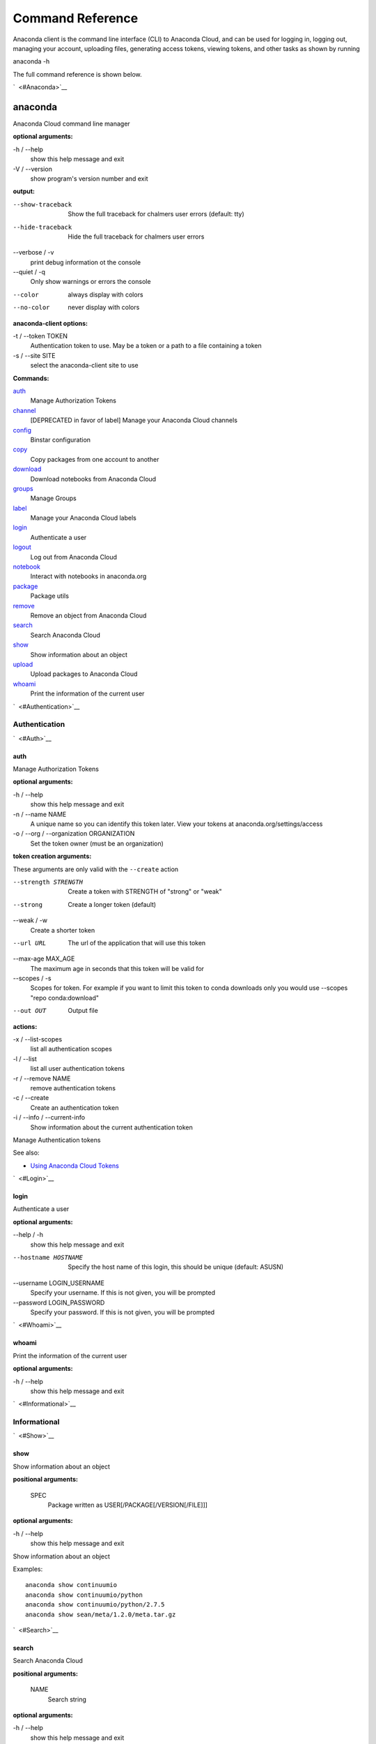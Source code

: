 =================
Command Reference
=================

Anaconda client is the command line interface (CLI) to Anaconda Cloud,
and can be used for logging in, logging out, managing your account,
uploading files, generating access tokens, viewing tokens, and other
tasks as shown by running

anaconda -h

The full command reference is shown below.

`  <#Anaconda>`__

anaconda
--------

Anaconda Cloud command line manager

**optional arguments:**

-h / --help
    show this help message and exit
-V / --version
    show program's version number and exit

**output:**

--show-traceback
    Show the full traceback for chalmers user errors (default: tty)

--hide-traceback
    Hide the full traceback for chalmers user errors

--verbose / -v
    print debug information ot the console

--quiet / -q
    Only show warnings or errors the console

--color
    always display with colors

--no-color
    never display with colors

**anaconda-client options:**

-t / --token TOKEN
    Authentication token to use. May be a token or a path to a file
    containing a token
-s / --site SITE
    select the anaconda-client site to use

**Commands:**

`auth <#Auth>`__
    Manage Authorization Tokens
`channel <#Channel>`__
    [DEPRECATED in favor of label] Manage your Anaconda Cloud channels
`config <#Config>`__
    Binstar configuration
`copy <#Copy>`__
    Copy packages from one account to another
`download <#Download>`__
    Download notebooks from Anaconda Cloud
`groups <#Groups>`__
    Manage Groups
`label <#Label>`__
    Manage your Anaconda Cloud labels
`login <#Login>`__
    Authenticate a user
`logout <#Logout>`__
    Log out from Anaconda Cloud
`notebook <#Notebook>`__
    Interact with notebooks in anaconda.org
`package <#Package>`__
    Package utils
`remove <#Remove>`__
    Remove an object from Anaconda Cloud
`search <#Search>`__
    Search Anaconda Cloud
`show <#Show>`__
    Show information about an object
`upload <#Upload>`__
    Upload packages to Anaconda Cloud
`whoami <#Whoami>`__
    Print the information of the current user

`  <#Authentication>`__

Authentication
~~~~~~~~~~~~~~

`  <#Auth>`__

auth
^^^^

Manage Authorization Tokens

**optional arguments:**

-h / --help
    show this help message and exit
-n / --name NAME
    A unique name so you can identify this token later. View your tokens
    at anaconda.org/settings/access
-o / --org / --organization ORGANIZATION
    Set the token owner (must be an organization)

**token creation arguments:**

These arguments are only valid with the ``--create`` action

--strength STRENGTH
    Create a token with STRENGTH of "strong" or "weak"

--strong
    Create a longer token (default)

--weak / -w
    Create a shorter token

--url URL
    The url of the application that will use this token

--max-age MAX\_AGE
    The maximum age in seconds that this token will be valid for

--scopes / -s
    Scopes for token. For example if you want to limit this token to
    conda downloads only you would use --scopes "repo conda:download"

--out OUT
    Output file

**actions:**

-x / --list-scopes
    list all authentication scopes
-l / --list
    list all user authentication tokens
-r / --remove NAME
    remove authentication tokens
-c / --create
    Create an authentication token
-i / --info / --current-info
    Show information about the current authentication token

Manage Authentication tokens

See also:

-  `Using Anaconda Cloud
   Tokens <http://docs.anaconda.org/using.html#Tokens>`__

`  <#Login>`__

login
^^^^^

Authenticate a user

**optional arguments:**

--help / -h
    show this help message and exit

--hostname HOSTNAME
    Specify the host name of this login, this should be unique
    (default: ASUSN)

--username LOGIN\_USERNAME
    Specify your username. If this is not given, you will be prompted

--password LOGIN\_PASSWORD
    Specify your password. If this is not given, you will be prompted

`  <#Whoami>`__

whoami
^^^^^^

Print the information of the current user

**optional arguments:**

-h / --help
    show this help message and exit

`  <#Informational>`__

Informational
~~~~~~~~~~~~~

`  <#Show>`__

show
^^^^

Show information about an object

**positional arguments:**

 SPEC
    Package written as USER[/PACKAGE[/VERSION[/FILE]]]

**optional arguments:**

-h / --help
    show this help message and exit

Show information about an object

Examples:

::

    anaconda show continuumio
    anaconda show continuumio/python
    anaconda show continuumio/python/2.7.5
    anaconda show sean/meta/1.2.0/meta.tar.gz

`  <#Search>`__

search
^^^^^^

Search Anaconda Cloud

**positional arguments:**

 NAME
    Search string

**optional arguments:**

-h / --help
    show this help message and exit
-t / --package-type PACKAGE\_TYPE
    only search for packages of this type

Search Anaconda Cloud for packages

`  <#Config>`__

config
^^^^^^

Binstar configuration

**optional arguments:**

--help / -h
    show this help message and exit

--type TYPE
    The type of the values in the set commands

**actions:**

--set [u'name', u'value']
    sets a new variable: name value

--get name
    get value: name

--remove
    removes a variable

--show
    show all variables

--files / -f
    show the config file names

**location:**

-u / --user
    set a variable for this user
-s / --site
    set a variable for all users on this machine

anaconda-client configuration

Get, Set, Remove or Show the anaconda-client configuration.

anaconda-client sites
                     

anaconda-client sites are a mechanism to allow users to quickly switch
between Anaconda Cloud instances. This is primarily used for testing the
anaconda alpha site. But also has applications for the on-site `Anaconda
Enterprise <http://continuum.io/anaconda-server>`__.

anaconda-client comes with two pre-configured sites ``alpha`` and
``binstar`` you may use these in one of two ways:

-  Invoke the anaconda command with the ``-s/--site`` option e.g. to use
   the aplha testing site:

   ::

       anaconda -s alpha whoami

-  Set a site as the default:

   ::

       anaconda config --set default_site alpha
       anaconda whoami

Add a anaconda-client site
                          

After installing `Anaconda
Enterprise <http://continuum.io/anaconda-server>`__ you can add a site
named **site\_name** like this:

::

    anaconda config --set sites.site_name.url "http://<anaconda-enterprise-ip>:<port>/api"
    anaconda config --set default_site site_name

Site Options VS Global Options
                              

All options can be set as global options - affecting all sites, or site
options - affecting only one site

By default options are set gobaly e.g.:

::

    anaconda config --set OPTION VALUE

If you want the option to be limited to a single site, prefix the option
with ``sites.site_name`` e.g.

::

    anaconda config --set sites.site_name.OPTION VALUE

Common anaconda-client configuration options
                                            

-  ``url``: Set the anaconda api url (default: https://api.anaconda.org)
-  ``verify_ssl``: Perform ssl validation on the https requests.
   verify\_ssl may be ``True``, ``False`` or a path to a root CA pem
   file.

Toggle auto\_register when doing anaconda upload
                                                

The default is yes, automatically create a new package when uploading.
If no, then an upload will fail if the package name does not already
exist on the server.

::

    anaconda config --set auto_register yes|no

`  <#ManagingPackages>`__

Managing Packages
~~~~~~~~~~~~~~~~~

`  <#Package>`__

package
^^^^^^^

Anaconda Cloud package utilities

**positional arguments:**

 USER/PACKAGE
    Package to operate on

**optional arguments:**

-h / --help
    show this help message and exit

**actions:**

--add-collaborator user
    username of the collaborator you want to add
--list-collaborators
    list all of the collaborators in a package
--create
    Create a package

**metadata arguments:**

--summary SUMMARY
    Set the package short summary

--license LICENSE
    Set the package license

--license-url LICENSE\_URL
    Set the package license url

**privacy:**

--personal
    Set the package access to personal This package will be available
    only on your personal registries
--private
    Set the package access to private This package will require
    authorized and authenticated access to install

`  <#Upload>`__

upload
^^^^^^

Upload packages to Anaconda Cloud

**positional arguments:**

 FILES
    Distributions to upload

**optional arguments:**

--help / -h
    show this help message and exit

--channel / -c CHANNELS
    [DEPRECATED] Add this file to a specific channel. Warning: if the
    file channels do not include "main",the file will not show up in
    your user channel

--label / -l
    Add this file to a specific label. Warning: if the file labels do
    not include "main",the file will not show up in your user label

--no-progress
    Don't show upload progress

--user / -u USER
    User account, defaults to the current user

--no-register
    Don't create a new package namespace if it does not exist

--register
    Create a new package namespace if it does not exist

--build-id BUILD\_ID
    Anaconda Cloud Build ID (internal only)

--interactive / -i
    Run an interactive prompt if any packages are missing

--fail / -f
    Fail if a package or release does not exist (default)

--force
    Force a package upload regardless of errors

**metadata options:**

--package / -p PACKAGE
    Defaults to the package name in the uploaded file

--version / -v VERSION
    Defaults to the package version in the uploaded file

--summary / -s SUMMARY
    Set the summary of the package

--package-type / -t PACKAGE\_TYPE
    Set the package type, defaults to autodetect

--description / -d DESCRIPTION
    description of the file(s)

--thumbnail THUMBNAIL
    Notebook's thumbnail image

::

    anaconda upload CONDA_PACKAGE_1.bz2
    anaconda upload notebook.ipynb
    anaconda upload environment.yml

See Also
''''''''

-  `Uploading a Conda
   Package <http://docs.anaconda.org/using.html#Uploading>`__
-  `Uploading a PyPI
   Package <http://docs.anaconda.org/using.html#UploadingPypiPackages>`__

`  <#Label>`__

label
^^^^^

Manage your Anaconda Cloud channels

**optional arguments:**

--help / -h
    show this help message and exit

--organization / -o ORGANIZATION
    Manage an organizations labels

--copy LABEL LABEL
    Copy a label

--list
    list all labels for a user

--show LABEL
    Show all of the files in a label

--lock LABEL
    Lock a label

--unlock LABEL
    Unlock a label

--remove LABEL
    Remove a label

`  <#Copy>`__

copy
^^^^

Copy packages from one account to another

**positional arguments:**

 SPEC
    Package - written as user/package/version[/filename] If filename is
    not given, copy all files in the version

**optional arguments:**

-h / --help
    show this help message and exit
--to-owner TO\_OWNER
    User account to copy package to (default: your account)
--from-channel FROM\_CHANNEL
    [DEPRECATED]Channel to copy packages from
--to-channel TO\_CHANNEL
    [DEPRECATED]Channel to put all packages into
--from-label FROM\_LABEL
    Label to copy packages from
--to-label TO\_LABEL
    Label to put all packages into

`  <#AnacondaBuild>`__

Anaconda-Build
--------------

`  <#SubmittingBuilds>`__

Submitting Builds
~~~~~~~~~~~~~~~~~

`  <#Submit>`__

submit
^^^^^^

`  <#Save>`__

save
^^^^

`  <#Trigger>`__

trigger
^^^^^^^

`  <#HostingBuildMachines>`__

Hosting Build machines
~~~~~~~~~~~~~~~~~~~~~~

`  <#Queue>`__

queue
^^^^^

`  <#Worker>`__

worker
^^^^^^

`  <#DockerWorker>`__

docker-worker
^^^^^^^^^^^^^

